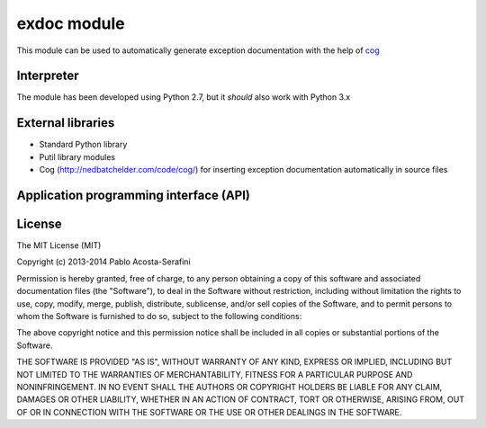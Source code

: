 .. _exdoc-module:

############
exdoc module
############



This module can be used to automatically generate exception documentation with the help of `cog <http://nedbatchelder.com/code/cog/>`_

***********
Interpreter
***********

The module has been developed using Python 2.7, but it *should* also work with Python 3.x

******************
External libraries
******************

* Standard Python library
  
* Putil library modules

* Cog (`<http://nedbatchelder.com/code/cog/>`_) for inserting exception documentation automatically in source files

***************************************
Application programming interface (API)
***************************************

*******
License
*******

The MIT License (MIT)

Copyright (c) 2013-2014 Pablo Acosta-Serafini

Permission is hereby granted, free of charge, to any person obtaining a copy
of this software and associated documentation files (the "Software"), to deal
in the Software without restriction, including without limitation the rights
to use, copy, modify, merge, publish, distribute, sublicense, and/or sell
copies of the Software, and to permit persons to whom the Software is
furnished to do so, subject to the following conditions:

The above copyright notice and this permission notice shall be included in all
copies or substantial portions of the Software.

THE SOFTWARE IS PROVIDED "AS IS", WITHOUT WARRANTY OF ANY KIND, EXPRESS OR
IMPLIED, INCLUDING BUT NOT LIMITED TO THE WARRANTIES OF MERCHANTABILITY,
FITNESS FOR A PARTICULAR PURPOSE AND NONINFRINGEMENT. IN NO EVENT SHALL THE
AUTHORS OR COPYRIGHT HOLDERS BE LIABLE FOR ANY CLAIM, DAMAGES OR OTHER
LIABILITY, WHETHER IN AN ACTION OF CONTRACT, TORT OR OTHERWISE, ARISING FROM,
OUT OF OR IN CONNECTION WITH THE SOFTWARE OR THE USE OR OTHER DEALINGS IN THE
SOFTWARE.
